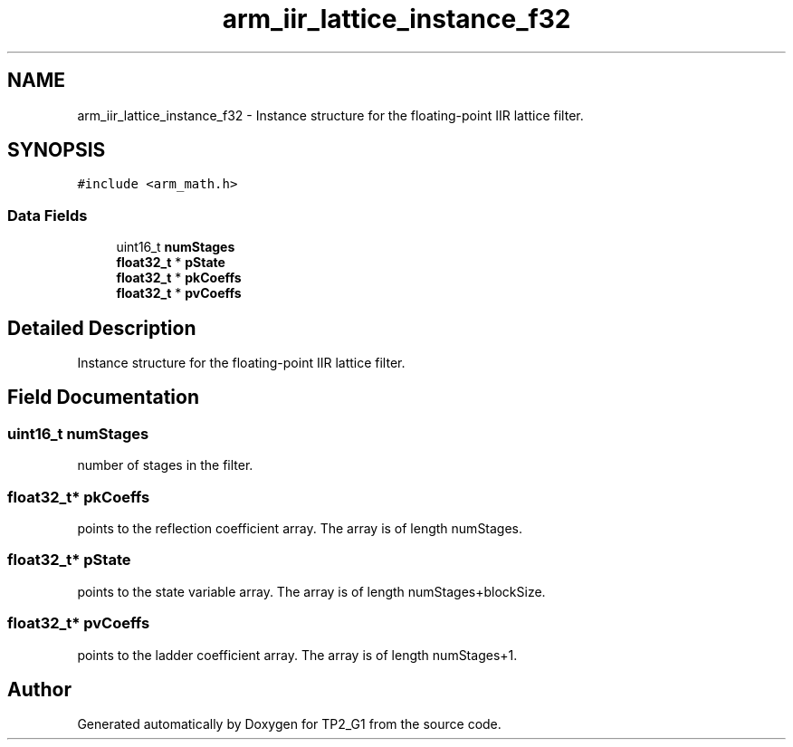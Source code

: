 .TH "arm_iir_lattice_instance_f32" 3 "Mon Sep 13 2021" "TP2_G1" \" -*- nroff -*-
.ad l
.nh
.SH NAME
arm_iir_lattice_instance_f32 \- Instance structure for the floating-point IIR lattice filter\&.  

.SH SYNOPSIS
.br
.PP
.PP
\fC#include <arm_math\&.h>\fP
.SS "Data Fields"

.in +1c
.ti -1c
.RI "uint16_t \fBnumStages\fP"
.br
.ti -1c
.RI "\fBfloat32_t\fP * \fBpState\fP"
.br
.ti -1c
.RI "\fBfloat32_t\fP * \fBpkCoeffs\fP"
.br
.ti -1c
.RI "\fBfloat32_t\fP * \fBpvCoeffs\fP"
.br
.in -1c
.SH "Detailed Description"
.PP 
Instance structure for the floating-point IIR lattice filter\&. 
.SH "Field Documentation"
.PP 
.SS "uint16_t numStages"
number of stages in the filter\&. 
.SS "\fBfloat32_t\fP* pkCoeffs"
points to the reflection coefficient array\&. The array is of length numStages\&. 
.SS "\fBfloat32_t\fP* pState"
points to the state variable array\&. The array is of length numStages+blockSize\&. 
.SS "\fBfloat32_t\fP* pvCoeffs"
points to the ladder coefficient array\&. The array is of length numStages+1\&. 

.SH "Author"
.PP 
Generated automatically by Doxygen for TP2_G1 from the source code\&.
